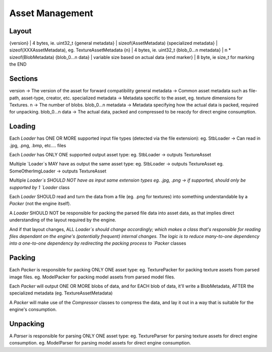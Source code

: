 Asset Management
===================================================================================================
Layout
---------------------------------------------------------------------------------------------------
{version}              | 4 bytes, ie. uint32_t
{general metadata}     | sizeof(AssetMetadata)
{specialized metadata} | sizeof(XXXAssetMetadata), eg. TextureAssetMetadata
{n}                    | 4 bytes, ie. uint32_t
{blob_0...n metadata}  | n * sizeof(BlobMetadata)
{blob_0...n data}      | variable size based on actual data
{end marker}           | 8 byte, ie size_t for marking the END

Sections
---------------------------------------------------------------------------------------------------
version              -> The version of the asset for forward compatibility
general metadata     -> Common asset metadata such as file-path, asset-type, creator, etc.
specialized metadata -> Metadata specific to the asset, eg. texture dimensions for Textures.
n                    -> The number of blobs.
blob_0...n metadata  -> Metadata specifying how the actual data is packed, required for unpacking.
blob_0...n data      -> The actual data, packed and compressed to be reacdy for direct engine consumption.

Loading
---------------------------------------------------------------------------------------------------
Each `Loader` has ONE OR MORE supported input file types (detected via the file extension): eg. StbLoader -> Can read in .jpg, .png, .bmp, etc.... files

Each `Loader` has ONLY ONE supported output asset type:
eg. StbLoader -> outputs TextureAsset

Multiple `Loader`s MAY have as output the same asset type:
eg. StbLoader -> outputs TextureAsset
eg. SomeOtherImgLoader -> outputs TextureAsset

Multiple `Loader`s SHOULD NOT have as input same extension types
eg. .jpg, .png -> if supported, should only be supported by 1 `Loader` class

Each `Loader` SHOULD read and turn the data from a file (eg. .png for textures) into something
understandable by a `Packer` (not the engine itself).

A `Loader` SHOULD NOT be responsible for packing the parsed file data into asset data,
as that implies direct understanding of the layout required by the engine. 

And if that layout changes, ALL `Loader`s should change accordingly; 
which makes a class that's responsible for reading files dependant on the engine's (potentially frequent) internal changes.
The logic is to reduce many-to-one dependency into a one-to-one dependency by redirecting the packing process to `Packer` classes

Packing
---------------------------------------------------------------------------------------------------
Each `Packer` is responsible for packing ONLY ONE asset type:
eg. TexturePacker for packing texture assets from parsed image files.
eg. ModelPacker for packing model assets from parsed model files.

Each `Packer` will output ONE OR MORE blobs of data, 
and for EACH blob of data, it'll write a BlobMetadata, AFTER the specialized metadata (eg. TextureAssetMetadata)

A `Packer` will make use of the `Compressor` classes to compress the data,
and lay it out in a way that is suitable for the engine's consumption.

Unpacking
---------------------------------------------------------------------------------------------------
A `Parser` is responsible for parsing ONLY ONE asset type:
eg. TextureParser for parsing texture assets for direct engine consumption.
eg. ModelParser  for parsing model assets for direct engine consumption.
